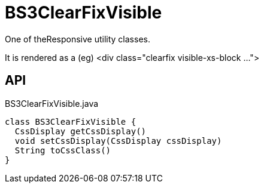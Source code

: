 = BS3ClearFixVisible
:Notice: Licensed to the Apache Software Foundation (ASF) under one or more contributor license agreements. See the NOTICE file distributed with this work for additional information regarding copyright ownership. The ASF licenses this file to you under the Apache License, Version 2.0 (the "License"); you may not use this file except in compliance with the License. You may obtain a copy of the License at. http://www.apache.org/licenses/LICENSE-2.0 . Unless required by applicable law or agreed to in writing, software distributed under the License is distributed on an "AS IS" BASIS, WITHOUT WARRANTIES OR  CONDITIONS OF ANY KIND, either express or implied. See the License for the specific language governing permissions and limitations under the License.

One of theResponsive utility classes.

It is rendered as a (eg) <div class="clearfix visible-xs-block ...">

== API

[source,java]
.BS3ClearFixVisible.java
----
class BS3ClearFixVisible {
  CssDisplay getCssDisplay()
  void setCssDisplay(CssDisplay cssDisplay)
  String toCssClass()
}
----

